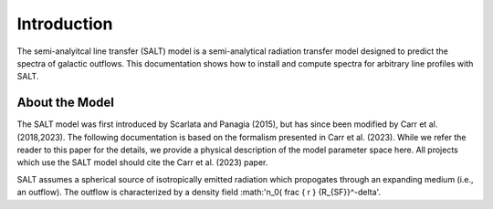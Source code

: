 Introduction
============

The semi-analyitcal line transfer (SALT) model is a semi-analytical 
radiation transfer model designed to predict the spectra of galactic outflows.  
This documentation shows how to install and compute spectra for arbitrary 
line profiles with SALT.  

About the Model
***************

The SALT model was first introduced by Scarlata and Panagia (2015), but has since been modified by Carr et al. (2018,2023).  The 
following documentation is based on the formalism presented in Carr et al. (2023).  While we refer the reader to this paper for 
the details, we provide a physical description of the model parameter space here.  All projects which use the SALT model should 
cite the Carr et al. (2023) paper.

SALT assumes a spherical source of isotropically emitted radiation which propogates through an expanding medium (i.e., an outflow).  
The outflow is characterized by a density field :math:'n_0( \frac { r } {R_{SF}}^-\delta'.
